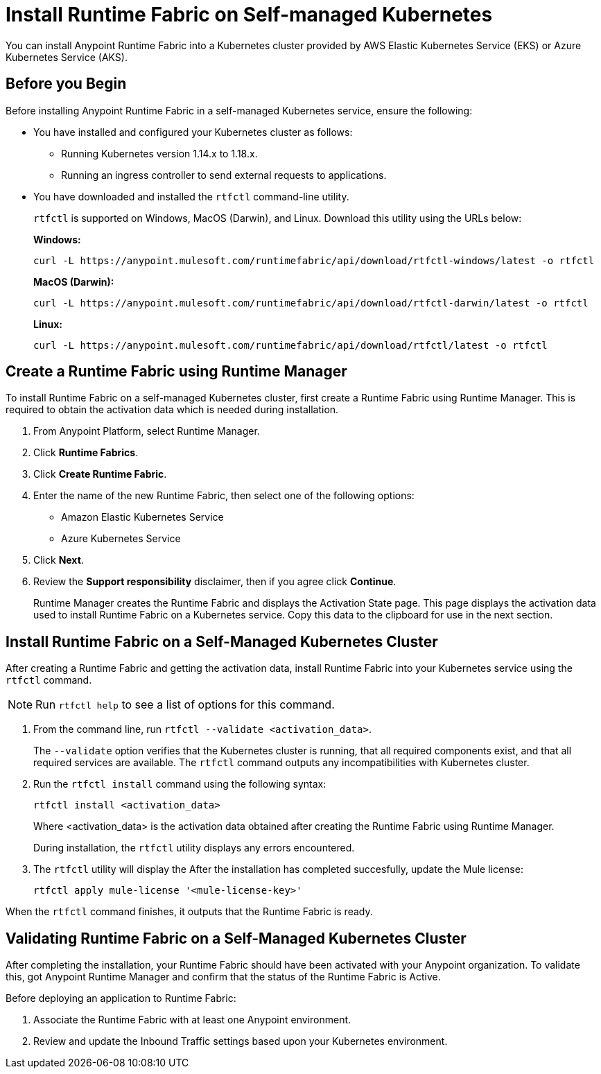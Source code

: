 = Install Runtime Fabric on Self-managed Kubernetes

You can install Anypoint Runtime Fabric into a Kubernetes cluster provided by AWS Elastic Kubernetes Service (EKS) or Azure Kubernetes Service (AKS). 

== Before you Begin

Before installing Anypoint Runtime Fabric in a self-managed Kubernetes service, ensure the following:

* You have installed and configured your Kubernetes cluster as follows:
+
- Running Kubernetes version 1.14.x to 1.18.x.
- Running an ingress controller to send external requests to applications.
* You have downloaded and installed the `rtfctl` command-line utility.
+
`rtfctl` is supported on Windows, MacOS (Darwin), and Linux. Download this utility using the URLs below:
+
*Windows:*
+
----
curl -L https://anypoint.mulesoft.com/runtimefabric/api/download/rtfctl-windows/latest -o rtfctl
----
+
*MacOS (Darwin):*
+
----
curl -L https://anypoint.mulesoft.com/runtimefabric/api/download/rtfctl-darwin/latest -o rtfctl
----
+
*Linux:*
+
----
curl -L https://anypoint.mulesoft.com/runtimefabric/api/download/rtfctl/latest -o rtfctl
----

== Create a Runtime Fabric using Runtime Manager

To install Runtime Fabric on a self-managed Kubernetes cluster, first create a Runtime Fabric using Runtime Manager. This is required to obtain the activation data which is needed during installation.

. From Anypoint Platform, select Runtime Manager.
. Click *Runtime Fabrics*.
. Click *Create Runtime Fabric*.
. Enter the name of the new Runtime Fabric, then select one of the following options:
+
* Amazon Elastic Kubernetes Service
* Azure Kubernetes Service

. Click *Next*.
. Review the *Support responsibility* disclaimer, then if you agree click *Continue*.
+
Runtime Manager creates the Runtime Fabric and displays the Activation State page. This page displays the activation data used to install Runtime Fabric on a Kubernetes service. Copy this data to the clipboard for use in the next section. 


== Install Runtime Fabric on a Self-Managed Kubernetes Cluster

After creating a Runtime Fabric and getting the activation data, install Runtime Fabric into your Kubernetes service using the `rtfctl` command.

[NOTE]
====
Run `rtfctl help` to see a list of options for this command.
====

. From the command line, run `rtfctl --validate <activation_data>`.
+
The `--validate` option verifies that the Kubernetes cluster is running, that all required components exist, and that all required services are available. The `rtfctl` command outputs any incompatibilities with Kubernetes cluster.

. Run the `rtfctl install` command using the following syntax:
+
----
rtfctl install <activation_data>
----
+
Where <activation_data> is the activation data obtained after creating the Runtime Fabric using Runtime Manager.
+
During installation, the `rtfctl` utility displays any errors encountered.

. The `rtfctl` utility will display the After the installation has completed succesfully, update the Mule license:
+
----
rtfctl apply mule-license '<mule-license-key>'
----

When the `rtfctl` command finishes, it outputs that the Runtime Fabric is ready.

== Validating Runtime Fabric on a Self-Managed Kubernetes Cluster

After completing the installation, your Runtime Fabric should have been activated with your Anypoint organization. To validate this, got Anypoint Runtime Manager and confirm that the status of the Runtime Fabric is Active.

Before deploying an application to Runtime Fabric:

. Associate the Runtime Fabric with at least one Anypoint environment.
. Review and update the Inbound Traffic settings based upon your Kubernetes environment.

